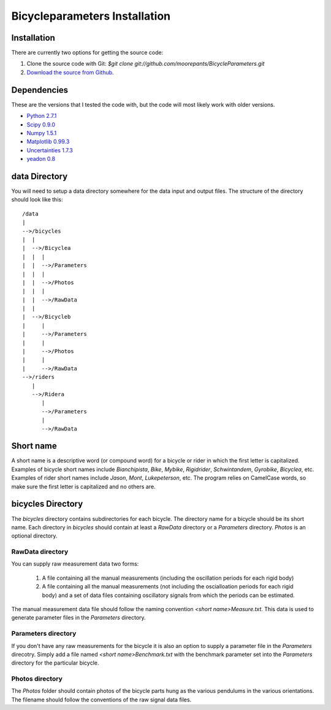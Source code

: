 ==============================
Bicycleparameters Installation
==============================

Installation
============
There are currently two options for getting the source code:

1. Clone the source code with Git: `$git clone
   git://github.com/moorepants/BicycleParameters.git`
2. `Download the source from Github`__.

.. __: https://github.com/moorepants/BicycleParameters

Dependencies
============
These are the versions that I tested the code with, but the code will most
likely work with older versions.

- `Python 2.7.1`_
- `Scipy 0.9.0`_
- `Numpy 1.5.1`_
- `Matplotlib 0.99.3`_
- `Uncertainties 1.7.3`_
- `yeadon 0.8`_

.. _Python 2.7.1: http://www.python.org/
.. _Numpy 1.5.1: http://numpy.scipy.org/
.. _Scipy 0.9.0: http://www.scipy.org/
.. _Uncertainties 1.7.3: http://packages.python.org/uncertainties/
.. _Matplotlib 0.99.3: http://matplotlib.sourceforge.net/
.. _yeadon 0.8: https://github.com/fitze/yeadon

data Directory
==============

You will need to setup a data directory somewhere for the data input and output
files. The structure of the directory should look like this::

    /data
    |
    -->/bicycles
    |  |
    |  -->/Bicyclea
    |  |  |
    |  |  -->/Parameters
    |  |  |
    |  |  -->/Photos
    |  |  |
    |  |  -->/RawData
    |  |
    |  -->/Bicycleb
    |     |
    |     -->/Parameters
    |     |
    |     -->/Photos
    |     |
    |     -->/RawData
    -->/riders
       |
       -->/Ridera
          |
          -->/Parameters
          |
          -->/RawData

Short name
==========
A short name is a descriptive word (or compound word) for a bicycle or rider in
which the first letter is capitalized. Examples of bicycle short names include
`Bianchipista`, `Bike`, `Mybike`, `Rigidrider`, `Schwintandem`, `Gyrobike`,
`Bicyclea`, etc. Examples of rider short names include `Jason`, `Mont`,
`Lukepeterson`, etc. The program relies on CamelCase words, so make sure the
first letter is capitalized and no others are.

bicycles Directory
==================
The `bicycles` directory contains subdirectories for each bicycle. The
directory name for a bicycle should be its short name. Each directory in
`bicycles` should contain at least a `RawData` directory or a `Parameters`
directory. `Photos` is an optional directory.

RawData directory
-----------------
You can supply raw measurement data two forms:

 1. A file containing all the manual measurements (including the oscillation
    periods for each rigid body)
 2. A file containing all the manual measurements (not including the
    oscialloation periods for each rigid body) and a set of data files
    containing oscillatory signals from which the periods can be estimated.

The manual measurement data file should follow the naming convention `<short
name>Measure.txt`. This data is used to generate parameter files in the
`Parameters` directory.

Parameters directory
--------------------
If you don't have any raw measurements for the bicycle it is also an option to
supply a parameter file in the `Parameters` direcotry. Simply add a file named
`<short name>Benchmark.txt` with the benchmark parameter set into the
`Parameters` directory for the particular bicycle.

Photos directory
----------------
The `Photos` folder should contain photos of the bicycle parts hung as the
various pendulums in the various orientations. The filename should follow the
conventions of the raw signal data files.
